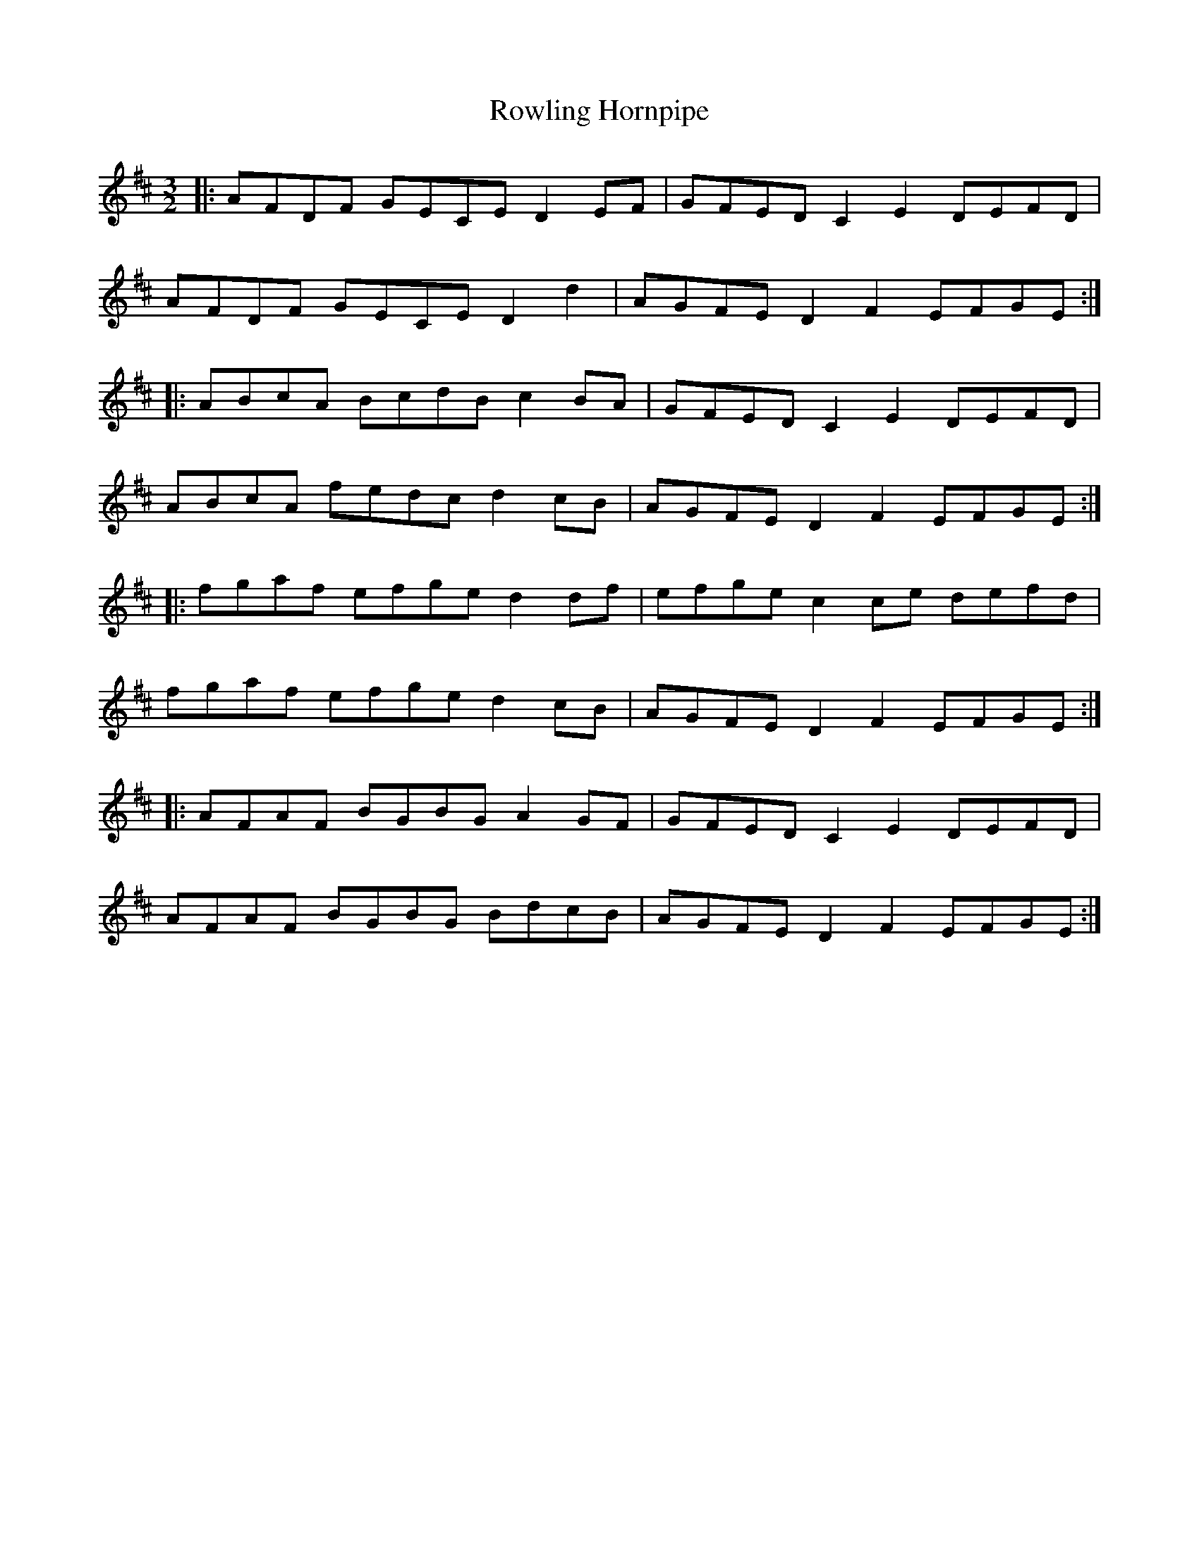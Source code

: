 X: 35463
T: Rowling Hornpipe
R: three-two
M: 3/2
K: Dmajor
|:AFDF GECE D2 EF|GFED C2 E2 DEFD|
AFDF GECE D2d2|AGFE D2F2EFGE:|
|:ABcA BcdB c2 BA|GFED C2 E2 DEFD|
ABcA fedc d2 cB|AGFE D2F2EFGE:|
|:fgaf efge d2 df|efge c2 ce defd|
fgaf efge d2 cB|AGFE D2 F2 EFGE:|
|:AFAF BGBG A2GF|GFED C2E2 DEFD|
AFAF BGBG BdcB|AGFE D2F2 EFGE:|

